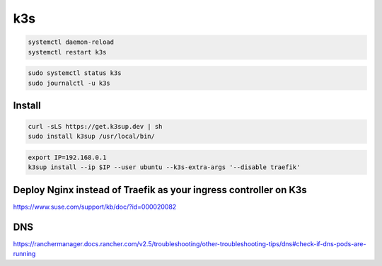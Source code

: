 k3s
===

.. code-block:: bash

    systemctl daemon-reload
    systemctl restart k3s



.. code-block:: bash

    sudo systemctl status k3s
    sudo journalctl -u k3s

Install
-------

.. code-block:: bash

    curl -sLS https://get.k3sup.dev | sh
    sudo install k3sup /usr/local/bin/

.. code-block:: bash

    export IP=192.168.0.1
    k3sup install --ip $IP --user ubuntu --k3s-extra-args '--disable traefik'


Deploy Nginx instead of Traefik as your ingress controller on K3s
------------------------------------------------------------------

https://www.suse.com/support/kb/doc/?id=000020082


DNS
---

https://ranchermanager.docs.rancher.com/v2.5/troubleshooting/other-troubleshooting-tips/dns#check-if-dns-pods-are-running

